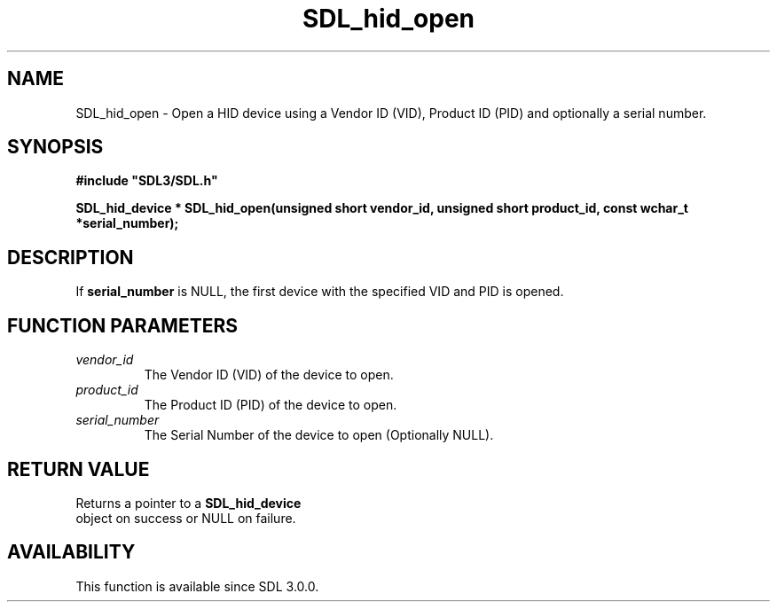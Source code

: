 .\" This manpage content is licensed under Creative Commons
.\"  Attribution 4.0 International (CC BY 4.0)
.\"   https://creativecommons.org/licenses/by/4.0/
.\" This manpage was generated from SDL's wiki page for SDL_hid_open:
.\"   https://wiki.libsdl.org/SDL_hid_open
.\" Generated with SDL/build-scripts/wikiheaders.pl
.\"  revision SDL-aba3038
.\" Please report issues in this manpage's content at:
.\"   https://github.com/libsdl-org/sdlwiki/issues/new
.\" Please report issues in the generation of this manpage from the wiki at:
.\"   https://github.com/libsdl-org/SDL/issues/new?title=Misgenerated%20manpage%20for%20SDL_hid_open
.\" SDL can be found at https://libsdl.org/
.de URL
\$2 \(laURL: \$1 \(ra\$3
..
.if \n[.g] .mso www.tmac
.TH SDL_hid_open 3 "SDL 3.0.0" "SDL" "SDL3 FUNCTIONS"
.SH NAME
SDL_hid_open \- Open a HID device using a Vendor ID (VID), Product ID (PID) and optionally a serial number\[char46]
.SH SYNOPSIS
.nf
.B #include \(dqSDL3/SDL.h\(dq
.PP
.BI "SDL_hid_device * SDL_hid_open(unsigned short vendor_id, unsigned short product_id, const wchar_t *serial_number);
.fi
.SH DESCRIPTION
If
.BR serial_number
is NULL, the first device with the specified VID and PID
is opened\[char46]

.SH FUNCTION PARAMETERS
.TP
.I vendor_id
The Vendor ID (VID) of the device to open\[char46]
.TP
.I product_id
The Product ID (PID) of the device to open\[char46]
.TP
.I serial_number
The Serial Number of the device to open (Optionally NULL)\[char46]
.SH RETURN VALUE
Returns a pointer to a 
.BR SDL_hid_device
 object on success
or NULL on failure\[char46]

.SH AVAILABILITY
This function is available since SDL 3\[char46]0\[char46]0\[char46]

